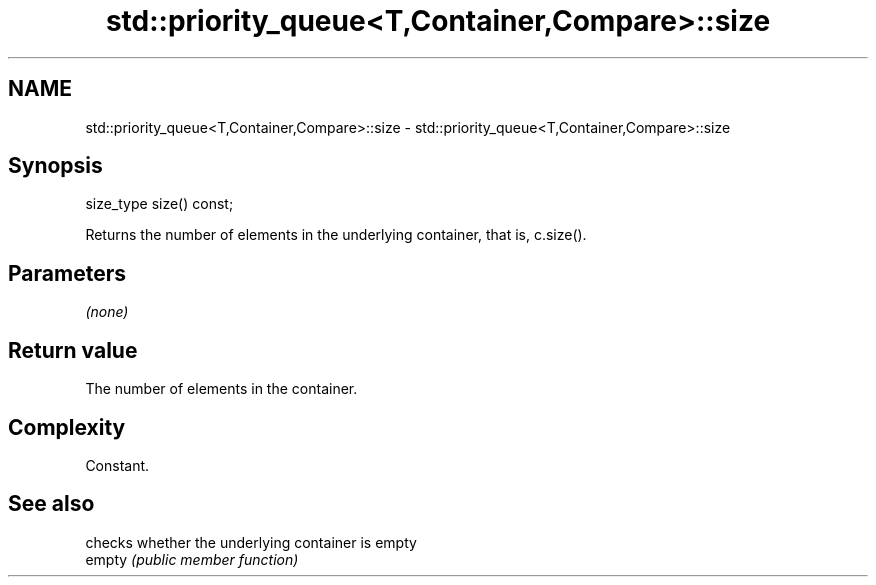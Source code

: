 .TH std::priority_queue<T,Container,Compare>::size 3 "2020.03.24" "http://cppreference.com" "C++ Standard Libary"
.SH NAME
std::priority_queue<T,Container,Compare>::size \- std::priority_queue<T,Container,Compare>::size

.SH Synopsis

  size_type size() const;

  Returns the number of elements in the underlying container, that is, c.size().

.SH Parameters

  \fI(none)\fP

.SH Return value

  The number of elements in the container.

.SH Complexity

  Constant.

.SH See also


        checks whether the underlying container is empty
  empty \fI(public member function)\fP




